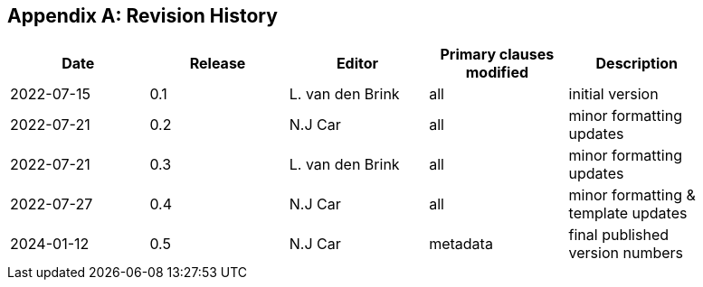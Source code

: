 [appendix]
== Revision History

[width="90%",options="header"]
|===
|Date |Release |Editor | Primary clauses modified |Description
|2022-07-15 |0.1 |L. van den Brink |all |initial version
|2022-07-21 |0.2 | N.J Car | all |minor formatting updates
|2022-07-21 |0.3 |L. van den Brink | all |minor formatting updates
|2022-07-27 |0.4 | N.J Car | all |minor formatting & template updates
|2024-01-12 |0.5 | N.J Car | metadata | final published version numbers
|===
